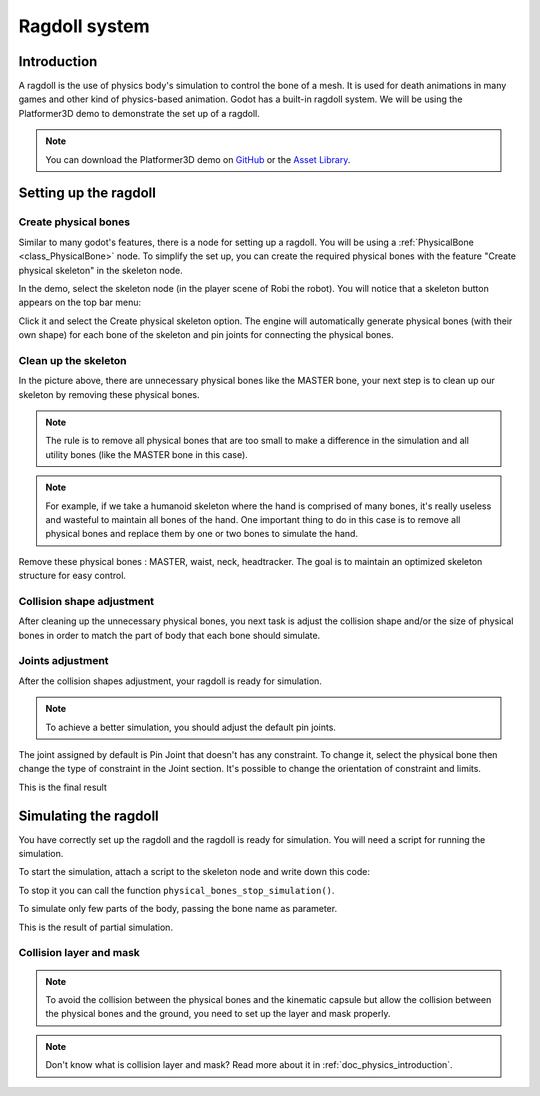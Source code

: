.. _doc_ragdoll_system:

Ragdoll system
==============

Introduction
------------

A ragdoll is the use of physics body's simulation to control the bone of a mesh. It is used for death animations in many games and other kind of physics-based animation. Godot has a built-in ragdoll system. We will be using the Platformer3D demo to demonstrate the set up of a ragdoll.

.. note:: You can download the Platformer3D demo on `GitHub <https://github.com/godotengine/godot-demo-projects/tree/master/3d/platformer>`_ or the `Asset Library <https://godotengine.org/asset-library/asset/125>`_.

Setting up the ragdoll
----------------------

Create physical bones
~~~~~~~~~~~~~~~~~~~~~

Similar to many godot's features, there is a node for setting up a ragdoll. You will be using a :ref:`PhysicalBone <class_PhysicalBone>` node. To simplify the set up, you can create the required physical bones with the feature "Create physical skeleton" in the skeleton node.

In the demo, select the skeleton node (in the player scene of Robi the robot). You will notice that a skeleton button appears on the top bar menu:

.. image:: img/ragdoll_menu.png

Click it and select the Create physical skeleton option. The engine will automatically generate physical bones (with their own shape) for each bone of the skeleton and pin joints for connecting the physical bones.

.. image:: img/ragdoll_bones.png

Clean up the skeleton
~~~~~~~~~~~~~~~~~~~~~

In the picture above, there are unnecessary physical bones like the MASTER bone, your next step is to clean up our skeleton by removing these physical bones.

.. note:: The rule is to remove all physical bones that are too small to make a difference in the simulation and all utility bones (like the MASTER bone in this case).

.. note:: For example, if we take a humanoid skeleton where the hand is comprised of many bones, it's really useless and wasteful to maintain all bones of the hand. One important thing to do in this case is to remove all physical bones and replace them by one or two bones to simulate the hand.

Remove these physical bones : MASTER, waist, neck, headtracker. The goal is to maintain an optimized skeleton structure for easy control.

Collision shape adjustment
~~~~~~~~~~~~~~~~~~~~~~~~~~

After cleaning up the unnecessary physical bones, you next task is adjust the collision shape and/or the size of physical bones in order to match the part of body that each bone should simulate.

.. image:: img/ragdoll_shape_adjust.gif

Joints adjustment
~~~~~~~~~~~~~~~~~

After the collision shapes adjustment, your ragdoll is ready for simulation.

.. note:: To achieve a better simulation, you should adjust the default pin joints.

The joint assigned by default is Pin Joint that doesn't has any constraint. To change it, select the physical bone then change the type of constraint in the Joint section. It's possible to change the orientation of constraint and limits.

.. image:: img/ragdoll_joint_adjust.gif

This is the final result

.. image:: img/ragdoll_result.png

Simulating the ragdoll
----------------------

You have correctly set up the ragdoll and the ragdoll is ready for simulation. You will need a script for running the simulation.

To start the simulation, attach a script to the skeleton node and write down this code:

.. tabs::
 .. code-tab:: gdscript GDScript

    func _ready():
        physical_bones_start_simulation()

To stop it you can call the function ``physical_bones_stop_simulation()``.

.. image:: img/ragdoll_sim_stop.gif

To simulate only few parts of the body, passing the bone name as parameter.

This is the result of partial simulation.

.. image:: img/ ragdoll_sim_part.gif

Collision layer and mask
~~~~~~~~~~~~~~~~~~~~~~~~

.. note:: To avoid the collision between the physical bones and the kinematic capsule but allow the collision between the physical bones and the ground, you need to set up the layer and mask properly.

.. image:: img/ragdoll_layer.png

.. note:: Don't know what is collision layer and mask? Read more about it in :ref:`doc_physics_introduction`.
